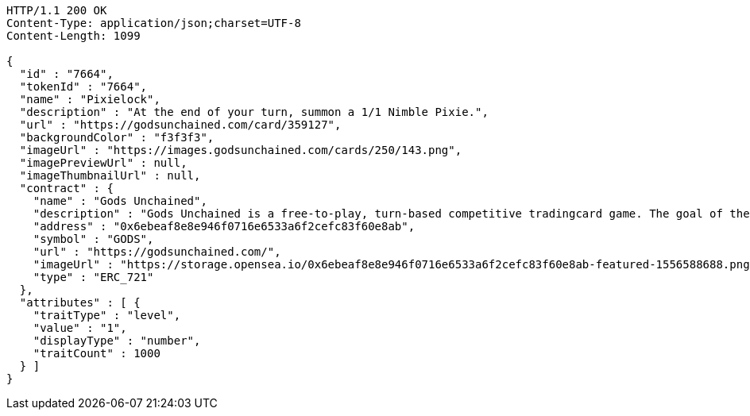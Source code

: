 [source,http,options="nowrap"]
----
HTTP/1.1 200 OK
Content-Type: application/json;charset=UTF-8
Content-Length: 1099

{
  "id" : "7664",
  "tokenId" : "7664",
  "name" : "Pixielock",
  "description" : "At the end of your turn, summon a 1/1 Nimble Pixie.",
  "url" : "https://godsunchained.com/card/359127",
  "backgroundColor" : "f3f3f3",
  "imageUrl" : "https://images.godsunchained.com/cards/250/143.png",
  "imagePreviewUrl" : null,
  "imageThumbnailUrl" : null,
  "contract" : {
    "name" : "Gods Unchained",
    "description" : "Gods Unchained is a free-to-play, turn-based competitive tradingcard game. The goal of the game is to reduce your opponent's life to zero. Players use their collection to build decks of cards, and select a God to play with at the start of each match. Decks contain exactly 30 cards.",
    "address" : "0x6ebeaf8e8e946f0716e6533a6f2cefc83f60e8ab",
    "symbol" : "GODS",
    "url" : "https://godsunchained.com/",
    "imageUrl" : "https://storage.opensea.io/0x6ebeaf8e8e946f0716e6533a6f2cefc83f60e8ab-featured-1556588688.png",
    "type" : "ERC_721"
  },
  "attributes" : [ {
    "traitType" : "level",
    "value" : "1",
    "displayType" : "number",
    "traitCount" : 1000
  } ]
}
----